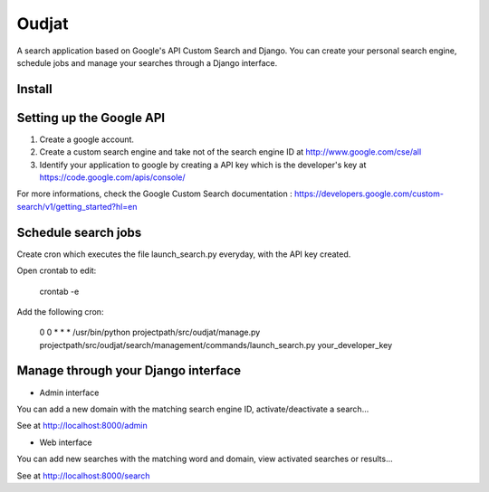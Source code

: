 ======
Oudjat
======


A search application based on Google's API Custom Search and Django. You can create your personal search engine, schedule jobs and manage your searches through a Django interface.


Install
-------


Setting up the Google API
-------------------------

1. Create a google account.

2. Create a custom search engine and take not of the search engine ID at http://www.google.com/cse/all

3. Identify your application to google by creating a API key which is the developer's key at https://code.google.com/apis/console/

For more informations, check the Google Custom Search documentation : https://developers.google.com/custom-search/v1/getting_started?hl=en


Schedule search jobs
----------------------

Create cron which executes the file launch_search.py everyday, with the API key created.

Open crontab to edit: 

	crontab -e

Add the following cron: 

	0 0 * * * /usr/bin/python projectpath/src/oudjat/manage.py projectpath/src/oudjat/search/management/commands/launch_search.py your_developer_key


Manage through your Django interface
------------------------------------


* Admin interface 

You can add a new domain with the matching search engine ID, activate/deactivate a search...

See at http://localhost:8000/admin


* Web interface 

You can add new searches with the matching word and domain, view activated searches or results...

See at http://localhost:8000/search







